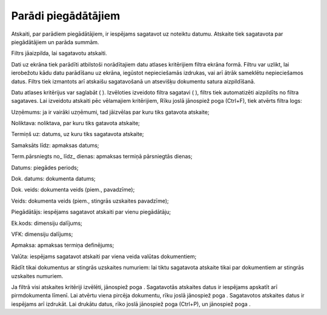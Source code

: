 .. 584 Parādi piegādātājiem************************ 



Atskaiti, par parādiem piegādātājiem, ir iespējams sagatavot uz
noteiktu datumu. Atskaite tiek sagatavota par piegādātājiem un parāda
summām.

Filtrs jāaizpilda, lai sagatavotu atskaiti.

Dati uz ekrāna tiek parādīti atbilstoši norādītajiem datu atlases
kritērijiem filtra ekrāna formā. Filtru var uzlikt, lai ierobežotu
kādu datu parādīšanu uz ekrāna, iegūstot nepieciešamās izdrukas, vai
arī ātrāk sameklētu nepieciešamos datus. Filtrs tiek izmantots arī
atskaišu sagatavošanā un atsevišķu dokumentu satura aizpildīšanā.

Datu atlases kritērijus var saglabāt ( |images_ozols/24938.png| ).
Izvēloties izveidoto filtra sagatavi ( |images_ozols/24943.png| ),
filtrs tiek automatizēti aizpildīts no filtra sagataves. Lai izveidotu
atskaiti pēc vēlamajiem kritērijiem, Rīku joslā jānospiež poga
|images_ozols/24535.gif| (Ctrl+F), tiek atvērts filtra logs:



|images_ozols/25629.png|



Uzņēmums: ja ir vairāki uzņēmumi, tad jāizvēlas par kuru tiks gatavota
atskaite;

Noliktava: noliktava, par kuru tiks gatavota atskaite;

Termiņš uz: datums, uz kuru tiks sagatavota atskaite;

Samaksāts līdz: apmaksas datums;

Term.pārsniegts no_ līdz_ dienas: apmaksas termiņā pārsniegtās dienas;

Datums: piegādes periods;

Dok. datums: dokumenta datums;

Dok. veids: dokumenta veids (piem., pavadzīme);

Veids: dokumenta veids (piem., stingrās uzskaites pavadzīme);

Piegādātājs: iespējams sagatavot atskaiti par vienu piegādātāju;

Ek.kods: dimensiju dalījums;

VFK: dimensiju dalījums;

Apmaksa: apmaksas termiņa definējums;

Valūta: iespējams sagatavot atskaiti par viena veida valūtas
dokumentiem;

Rādīt tikai dokumentus ar stingrās uzskaites numuriem: lai tiktu
sagatavota atskaite tikai par dokumentiem ar stingrās uzskaites
numuriem.

Ja filtrā visi atskaites kritēriji izvēlēti, jānospiež poga
|images_ozols/25619.png| . Sagatavotās atskaites datus ir iespējams
apskatīt arī pirmdokumenta līmenī. Lai atvērtu viena pircēja
dokumentu, rīku joslā jānospiež poga |images_ozols/25603.png| .
Sagatavotos atskaites datus ir iespējams arī izdrukāt. Lai drukātu
datus, rīko joslā jānospiež poga |images_ozols/24944.png| (Ctrl+P), un
jānospiež poga |images_ozols/25620.png| .

.. |images_ozols/24938.png| image:: images_ozols/24938.png
       :scale: 100%

.. |images_ozols/24943.png| image:: images_ozols/24943.png
       :scale: 100%

.. |images_ozols/24535.gif| image:: images_ozols/24535.gif
       :scale: 100%

.. |images_ozols/25629.png| image:: images_ozols/25629.png
       :scale: 100%

.. |images_ozols/25619.png| image:: images_ozols/25619.png
       :scale: 100%

.. |images_ozols/25603.png| image:: images_ozols/25603.png
       :scale: 100%

.. |images_ozols/24944.png| image:: images_ozols/24944.png
       :scale: 100%

.. |images_ozols/25620.png| image:: images_ozols/25620.png
       :scale: 100%

 